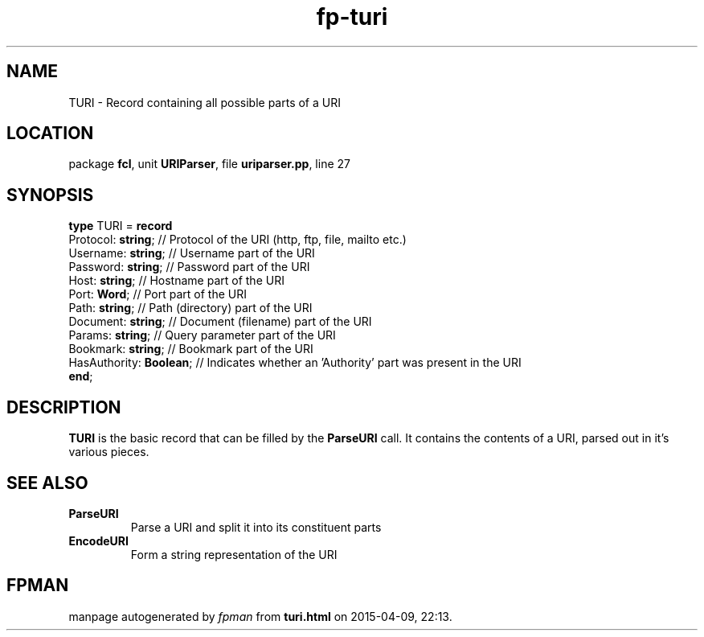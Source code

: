 .\" file autogenerated by fpman
.TH "fp-turi" 3 "2014-03-14" "fpman" "Free Pascal Programmer's Manual"
.SH NAME
TURI - Record containing all possible parts of a URI
.SH LOCATION
package \fBfcl\fR, unit \fBURIParser\fR, file \fBuriparser.pp\fR, line 27
.SH SYNOPSIS
\fBtype\fR TURI = \fBrecord\fR
  Protocol: \fBstring\fR;      // Protocol of the URI (http, ftp, file, mailto etc.)
  Username: \fBstring\fR;      // Username part of the URI
  Password: \fBstring\fR;      // Password part of the URI
  Host: \fBstring\fR;          // Hostname part of the URI
  Port: \fBWord\fR;            // Port part of the URI
  Path: \fBstring\fR;          // Path (directory) part of the URI
  Document: \fBstring\fR;      // Document (filename) part of the URI
  Params: \fBstring\fR;        // Query parameter part of the URI
  Bookmark: \fBstring\fR;      // Bookmark part of the URI
  HasAuthority: \fBBoolean\fR; // Indicates whether an 'Authority' part was present in the URI
.br
\fBend\fR;
.SH DESCRIPTION
\fBTURI\fR is the basic record that can be filled by the \fBParseURI\fR call. It contains the contents of a URI, parsed out in it's various pieces.


.SH SEE ALSO
.TP
.B ParseURI
Parse a URI and split it into its constituent parts
.TP
.B EncodeURI
Form a string representation of the URI

.SH FPMAN
manpage autogenerated by \fIfpman\fR from \fBturi.html\fR on 2015-04-09, 22:13.

